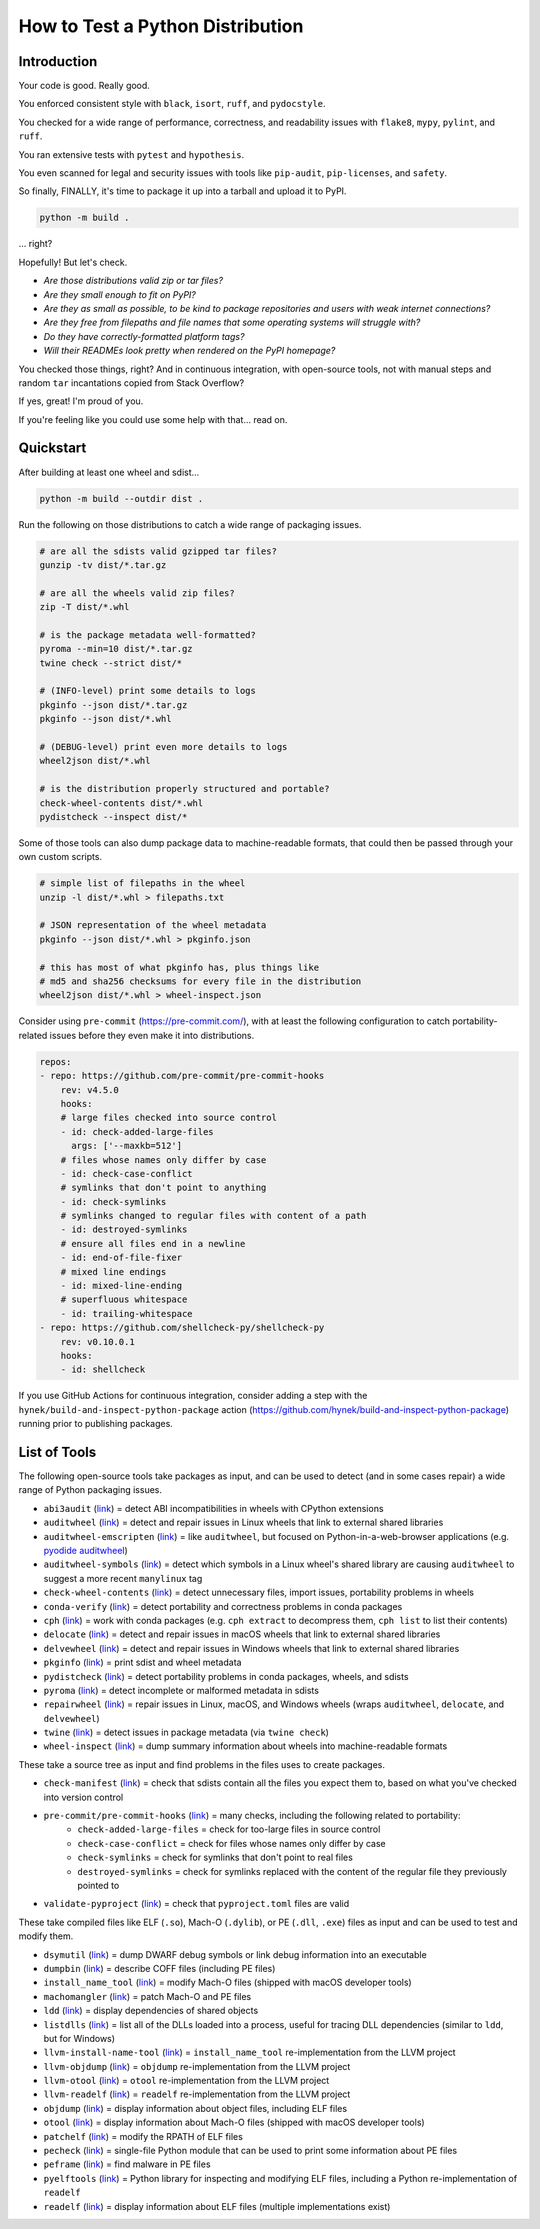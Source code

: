 How to Test a Python Distribution
=================================

Introduction
************

Your code is good. Really good.

You enforced consistent style with ``black``, ``isort``, ``ruff``, and ``pydocstyle``.

You checked for a wide range of performance, correctness, and readability issues with ``flake8``, ``mypy``, ``pylint``, and ``ruff``.

You ran extensive tests with ``pytest`` and ``hypothesis``.

You even scanned for legal and security issues with tools like ``pip-audit``, ``pip-licenses``, and ``safety``.

So finally, FINALLY, it's time to package it up into a tarball and upload it to PyPI.

.. code-block:: shell

    python -m build .

\.\.\. right?

Hopefully! But let's check.

* `Are those distributions valid zip or tar files?`
* `Are they small enough to fit on PyPI?`
* `Are they as small as possible, to be kind to package repositories and users with weak internet connections?`
* `Are they free from filepaths and file names that some operating systems will struggle with?`
* `Do they have correctly-formatted platform tags?`
* `Will their READMEs look pretty when rendered on the PyPI homepage?`

You checked those things, right? And in continuous integration, with open-source tools, not with manual steps and random ``tar`` incantations copied from Stack Overflow?

If yes, great! I'm proud of you.

If you're feeling like you could use some help with that... read on.

Quickstart
**********

After building at least one wheel and sdist...

.. code-block:: shell

    python -m build --outdir dist .

Run the following on those distributions to catch a wide range of packaging issues.

.. code-block:: shell

    # are all the sdists valid gzipped tar files?
    gunzip -tv dist/*.tar.gz

    # are all the wheels valid zip files?
    zip -T dist/*.whl

    # is the package metadata well-formatted?
    pyroma --min=10 dist/*.tar.gz
    twine check --strict dist/*

    # (INFO-level) print some details to logs
    pkginfo --json dist/*.tar.gz
    pkginfo --json dist/*.whl

    # (DEBUG-level) print even more details to logs
    wheel2json dist/*.whl

    # is the distribution properly structured and portable?
    check-wheel-contents dist/*.whl
    pydistcheck --inspect dist/*

Some of those tools can also dump package data to machine-readable formats, that could
then be passed through your own custom scripts.

.. code-block:: shell

    # simple list of filepaths in the wheel
    unzip -l dist/*.whl > filepaths.txt

    # JSON representation of the wheel metadata
    pkginfo --json dist/*.whl > pkginfo.json

    # this has most of what pkginfo has, plus things like
    # md5 and sha256 checksums for every file in the distribution
    wheel2json dist/*.whl > wheel-inspect.json

Consider using ``pre-commit`` (https://pre-commit.com/), with at least the following configuration to catch
portability-related issues before they even make it into distributions.

.. code-block:: yaml

    repos:
    - repo: https://github.com/pre-commit/pre-commit-hooks
        rev: v4.5.0
        hooks:
        # large files checked into source control
        - id: check-added-large-files
          args: ['--maxkb=512']
        # files whose names only differ by case
        - id: check-case-conflict
        # symlinks that don't point to anything
        - id: check-symlinks
        # symlinks changed to regular files with content of a path
        - id: destroyed-symlinks
        # ensure all files end in a newline
        - id: end-of-file-fixer
        # mixed line endings
        - id: mixed-line-ending
        # superfluous whitespace
        - id: trailing-whitespace
    - repo: https://github.com/shellcheck-py/shellcheck-py
        rev: v0.10.0.1
        hooks:
        - id: shellcheck

If you use GitHub Actions for continuous integration, consider adding a step
with the ``hynek/build-and-inspect-python-package`` action (https://github.com/hynek/build-and-inspect-python-package)
running prior to publishing packages.

List of Tools
*************

The following open-source tools take packages as input, and can be used to detect (and in some cases repair) a wide range of Python packaging issues.

* ``abi3audit`` (`link <https://github.com/pypa/abi3audit>`__) = detect ABI incompatibilities in wheels with CPython extensions
* ``auditwheel`` (`link <https://github.com/pypa/auditwheel>`__) = detect and repair issues in Linux wheels that link to external shared libraries
* ``auditwheel-emscripten`` (`link <https://github.com/ryanking13/auditwheel-emscripten>`__) = like ``auditwheel``, but focused on Python-in-a-web-browser applications (e.g. `pyodide auditwheel`_)
* ``auditwheel-symbols`` (`link <https://github.com/messense/auditwheel-symbols>`__) = detect which symbols in a Linux wheel's shared library are causing ``auditwheel`` to suggest a more recent ``manylinux`` tag
* ``check-wheel-contents`` (`link <https://github.com/jwodder/check-wheel-contents>`__) = detect unnecessary files, import issues, portability problems in wheels
* ``conda-verify`` (`link <https://github.com/conda/conda-verify/tree/main>`__) = detect portability and correctness problems in conda packages
* ``cph`` (`link <https://github.com/conda/conda-package-handling>`__) = work with conda packages (e.g. ``cph extract`` to decompress them, ``cph list`` to list their contents)
* ``delocate`` (`link <https://github.com/matthew-brett/delocate>`__) = detect and repair issues in macOS wheels that link to external shared libraries
* ``delvewheel`` (`link <https://github.com/adang1345/delvewheel>`__) = detect and repair issues in Windows wheels that link to external shared libraries
* ``pkginfo`` (`link <https://pythonhosted.org/pkginfo>`__) = print sdist and wheel metadata
* ``pydistcheck`` (`link <https://github.com/jameslamb/pydistcheck>`__) = detect portability problems in conda packages, wheels, and sdists
* ``pyroma`` (`link <https://github.com/regebro/pyroma>`__) = detect incomplete or malformed metadata in sdists
* ``repairwheel`` (`link <https://github.com/jvolkman/repairwheel>`__) = repair issues in Linux, macOS, and Windows wheels (wraps ``auditwheel``, ``delocate``, and ``delvewheel``)
* ``twine`` (`link <https://github.com/pypa/twine>`__) = detect issues in package metadata (via ``twine check``)
* ``wheel-inspect`` (`link <https://github.com/wheelodex/wheel-inspect>`__) = dump summary information about wheels into machine-readable formats

These take a source tree as input and find problems in the files uses to create packages.

* ``check-manifest`` (`link <https://github.com/mgedmin/check-manifest>`__) = check that sdists contain all the files you expect them to, based on what you've checked into version control
* ``pre-commit/pre-commit-hooks`` (`link <https://github.com/pre-commit/pre-commit-hooks>`__) = many checks, including the following related to portability:
    - ``check-added-large-files`` = check for too-large files in source control
    - ``check-case-conflict`` = check for files whose names only differ by case
    - ``check-symlinks`` = check for symlinks that don't point to real files
    - ``destroyed-symlinks`` = check for symlinks replaced with the content of the regular file they previously pointed to
* ``validate-pyproject`` (`link <https://github.com/abravalheri/validate-pyproject/>`__) = check that ``pyproject.toml`` files are valid

These take compiled files like ELF (``.so``), Mach-O (``.dylib``), or PE (``.dll``, ``.exe``) files as input and can be used to test and modify them.

* ``dsymutil`` (`link <https://llvm.org/docs/CommandGuide/dsymutil.html>`__) = dump DWARF debug symbols or link debug information into an executable
* ``dumpbin`` (`link <https://learn.microsoft.com/en-us/cpp/build/reference/dumpbin-reference?view=msvc-170>`__) = describe COFF files (including PE files)
* ``install_name_tool`` (`link <https://manp.gs/mac/1/install_name_tool>`__) = modify Mach-O files (shipped with macOS developer tools)
* ``machomangler`` (`link <https://github.com/njsmith/machomachomangler>`__) = patch Mach-O and PE files
* ``ldd`` (`link <https://man7.org/linux/man-pages/man1/ldd.1.html>`__) = display dependencies of shared objects
* ``listdlls`` (`link <https://learn.microsoft.com/en-us/sysinternals/downloads/listdlls>`__) = list all of the DLLs loaded into a process, useful for tracing DLL dependencies (similar to ``ldd``, but for Windows)
* ``llvm-install-name-tool`` (`link <https://llvm.org/docs/CommandGuide/llvm-install-name-tool.html>`__) = ``install_name_tool`` re-implementation from the LLVM project
* ``llvm-objdump`` (`link <https://llvm.org/docs/CommandGuide/llvm-objdump.html>`__) = ``objdump`` re-implementation from the LLVM project
* ``llvm-otool`` (`link <https://llvm.org/docs/CommandGuide/llvm-otool.html>`__) = ``otool`` re-implementation from the LLVM project
* ``llvm-readelf`` (`link <https://llvm.org/docs/CommandGuide/llvm-readelf.html>`__) = ``readelf`` re-implementation from the LLVM project
* ``objdump`` (`link <https://man7.org/linux/man-pages/man1/objdump.1.html>`__) = display information about object files, including ELF files
* ``otool`` (`link <https://manp.gs/mac/1/otool-classic>`__) = display information about Mach-O files (shipped with macOS developer tools)
* ``patchelf`` (`link <https://github.com/NixOS/patchelf>`__) = modify the RPATH of ELF files
* ``pecheck`` (`link <https://github.com/DidierStevens/DidierStevensSuite/blob/78d34c9f59730a10f40ff14889131cc108a3300b/pecheck.py>`__) = single-file Python module that can be used to print some information about PE files
* ``peframe`` (`link <https://github.com/guelfoweb/peframe>`__) = find malware in PE files
* ``pyelftools`` (`link <https://github.com/eliben/pyelftools>`__) = Python library for inspecting and modifying ELF files, including a Python re-implementation of ``readelf``
* ``readelf`` (`link <https://man7.org/linux/man-pages/man1/readelf.1.html>`__) = display information about ELF files (multiple implementations exist)

.. _pyodide auditwheel: https://pyodide.org/en/stable/usage/api/pyodide-cli.html
